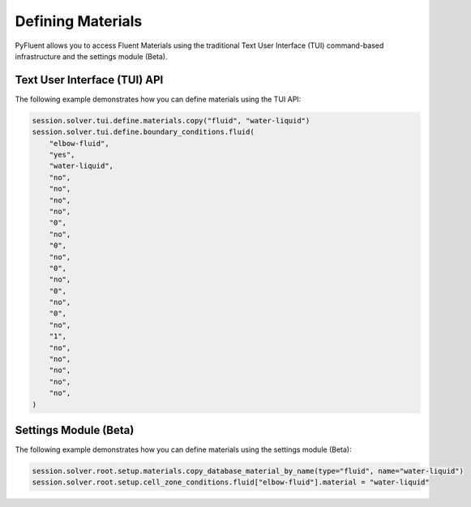 Defining Materials
==================
PyFluent allows you to access Fluent Materials using the traditional
Text User Interface (TUI) command-based infrastructure and the settings
module (Beta).

Text User Interface (TUI) API
-----------------------------
The following example demonstrates how you can define materials using
the TUI API:

.. code:: python

    session.solver.tui.define.materials.copy("fluid", "water-liquid")
    session.solver.tui.define.boundary_conditions.fluid(
        "elbow-fluid",
        "yes",
        "water-liquid",
        "no",
        "no",
        "no",
        "no",
        "0",
        "no",
        "0",
        "no",
        "0",
        "no",
        "0",
        "no",
        "0",
        "no",
        "1",
        "no",
        "no",
        "no",
        "no",
        "no",
    )

Settings Module (Beta)
----------------------
The following example demonstrates how you can define materials using
the settings module (Beta):

.. code:: python

    session.solver.root.setup.materials.copy_database_material_by_name(type="fluid", name="water-liquid")
    session.solver.root.setup.cell_zone_conditions.fluid["elbow-fluid"].material = "water-liquid"